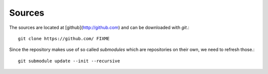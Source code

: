 Sources
=======

The sources are located at [github](http://github.com) and can be downloaded
with `git`.::

    git clone https://github.com/ FIXME

Since the repository makes use of so called *submodules* which are repositories
on their own, we need to refresh those.::

    git submodule update --init --recursive
